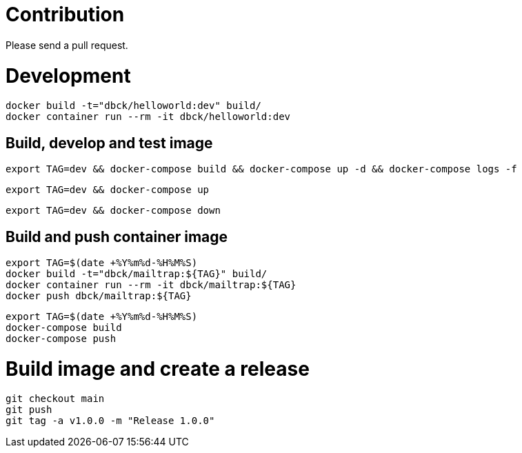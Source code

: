 # Contribution

Please send a pull request.

# Development

```
docker build -t="dbck/helloworld:dev" build/
docker container run --rm -it dbck/helloworld:dev
```

## Build, develop and test image

```
export TAG=dev && docker-compose build && docker-compose up -d && docker-compose logs -f
```

```
export TAG=dev && docker-compose up
```

```
export TAG=dev && docker-compose down
```

## Build and push container image

```
export TAG=$(date +%Y%m%d-%H%M%S)
docker build -t="dbck/mailtrap:${TAG}" build/
docker container run --rm -it dbck/mailtrap:${TAG}
docker push dbck/mailtrap:${TAG}
```

```
export TAG=$(date +%Y%m%d-%H%M%S)
docker-compose build
docker-compose push
```

# Build image and create a release

```
git checkout main
git push
git tag -a v1.0.0 -m "Release 1.0.0"
```
